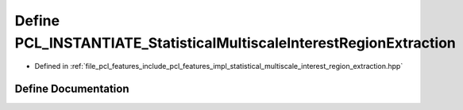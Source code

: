 .. _exhale_define_statistical__multiscale__interest__region__extraction_8hpp_1aa342969fadff2de8f4e775b166264a7a:

Define PCL_INSTANTIATE_StatisticalMultiscaleInterestRegionExtraction
====================================================================

- Defined in :ref:`file_pcl_features_include_pcl_features_impl_statistical_multiscale_interest_region_extraction.hpp`


Define Documentation
--------------------


.. doxygendefine:: PCL_INSTANTIATE_StatisticalMultiscaleInterestRegionExtraction
